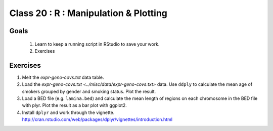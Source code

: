 **************************************
Class 20 : R : Manipulation & Plotting
**************************************

Goals
=====

 #. Learn to keep a running script in RStudio to save your work.
 #. Exercises 

Exercises
=========

#. Melt the `expr-geno-covs.txt` data table.

#. Load the `expr-geno-covs.txt <../misc/data/expr-geno-covs.txt>` data.
   Use ``ddply`` to calculate the mean age of smokers grouped by gender
   and smoking status. Plot the result.

#. Load a BED file (e.g. ``lamina.bed``) and calculate the mean length of
   regions on each chromosome in the BED file with plyr.  Plot the result as
   a bar plot with ggplot2.

#. Install ``dplyr`` and work through the vignette.
   http://cran.rstudio.com/web/packages/dplyr/vignettes/introduction.html


